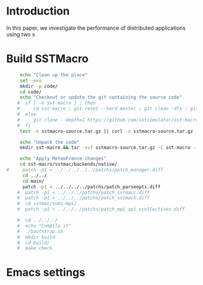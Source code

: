 * Introduction 

In this paper, we investigate the performance of distributed applications using two s

* Build SSTMacro  
#+BEGIN_SRC sh :tangle bin/ECP_CoMD.sh
     echo "Clean up the place" 
     set -exu
     mkdir -p code/
     cd code/
     echo "Checkout or update the git containing the source code"
    #  if [ -e sst-macro ] ; then
    #     cd sst-macro ; git reset --hard master ; git clean -dfx ; git pull ; cd ..
    #  else
    #     git clone --depth=1 https://github.com/sstsimulator/sst-macro.git
    #  fi
     test -e sstmacro-source.tar.gz || curl -o sstmacro-source.tar.gz -Lk https://github.com/sstsimulator/sst-macro/releases/download/v7.1.0_Final/sstmacro-7.1.0.tar.gz
          
     echo "Unpack the code"
     mkdir sst-macro && tar -xvf sstmacro-source.tar.gz -C sst-macro --strip-components 1
     
     echo "Apply MeteoFrance changes"
     cd sst-macro/sstmac/backends/native/
#     patch -p1 < ../../../../../patchs/patch_manager.diff
      cd ../../
      cd main/
      patch -p1 < ../../../../patchs/patch_parseopts.diff
    #  patch -p1 < ../../../patchs/patch_sstmacc.diff
    #  patch -p1 < ../../../patchs/patch_sstmach.diff
    #  cd sstmac/sumi-mpi/
    #  patch -p1 < ../../../patchs/patch_mpi_api_vcollectives.diff
     
    #  cd ../../../
    #  echo "Compile it" 
    #  ./bootstrap.sh 
    #  mkdir build
    #  cd build/
    #  make check 

 #+END_SRC

 #+RESULTS:

* Emacs settings
# Local Variables:
# eval:    (org-babel-do-load-languages 'org-babel-load-languages '( (shell . t) (R . t) (perl . t) (ditaa . t) ))
# eval:    (setq org-confirm-babel-evaluate nil)
# eval:    (setq org-alphabetical-lists t)
# eval:    (setq org-src-fontify-natively t)
# eval:    (add-hook 'org-babel-after-execute-hook 'org-display-inline-images) 
# eval:    (add-hook 'org-mode-hook 'org-display-inline-images)
# eval:    (add-hook 'org-mode-hook 'org-babel-result-hide-all)
# eval:    (setq org-babel-default-header-args:R '((:session . "org-R")))
# eval:    (setq org-export-babel-evaluate nil)
# eval:    (setq ispell-local-dictionary "american")
# eval:    (setq org-export-latex-table-caption-above nil)
# eval:    (eval (flyspell-mode t))
# End:
